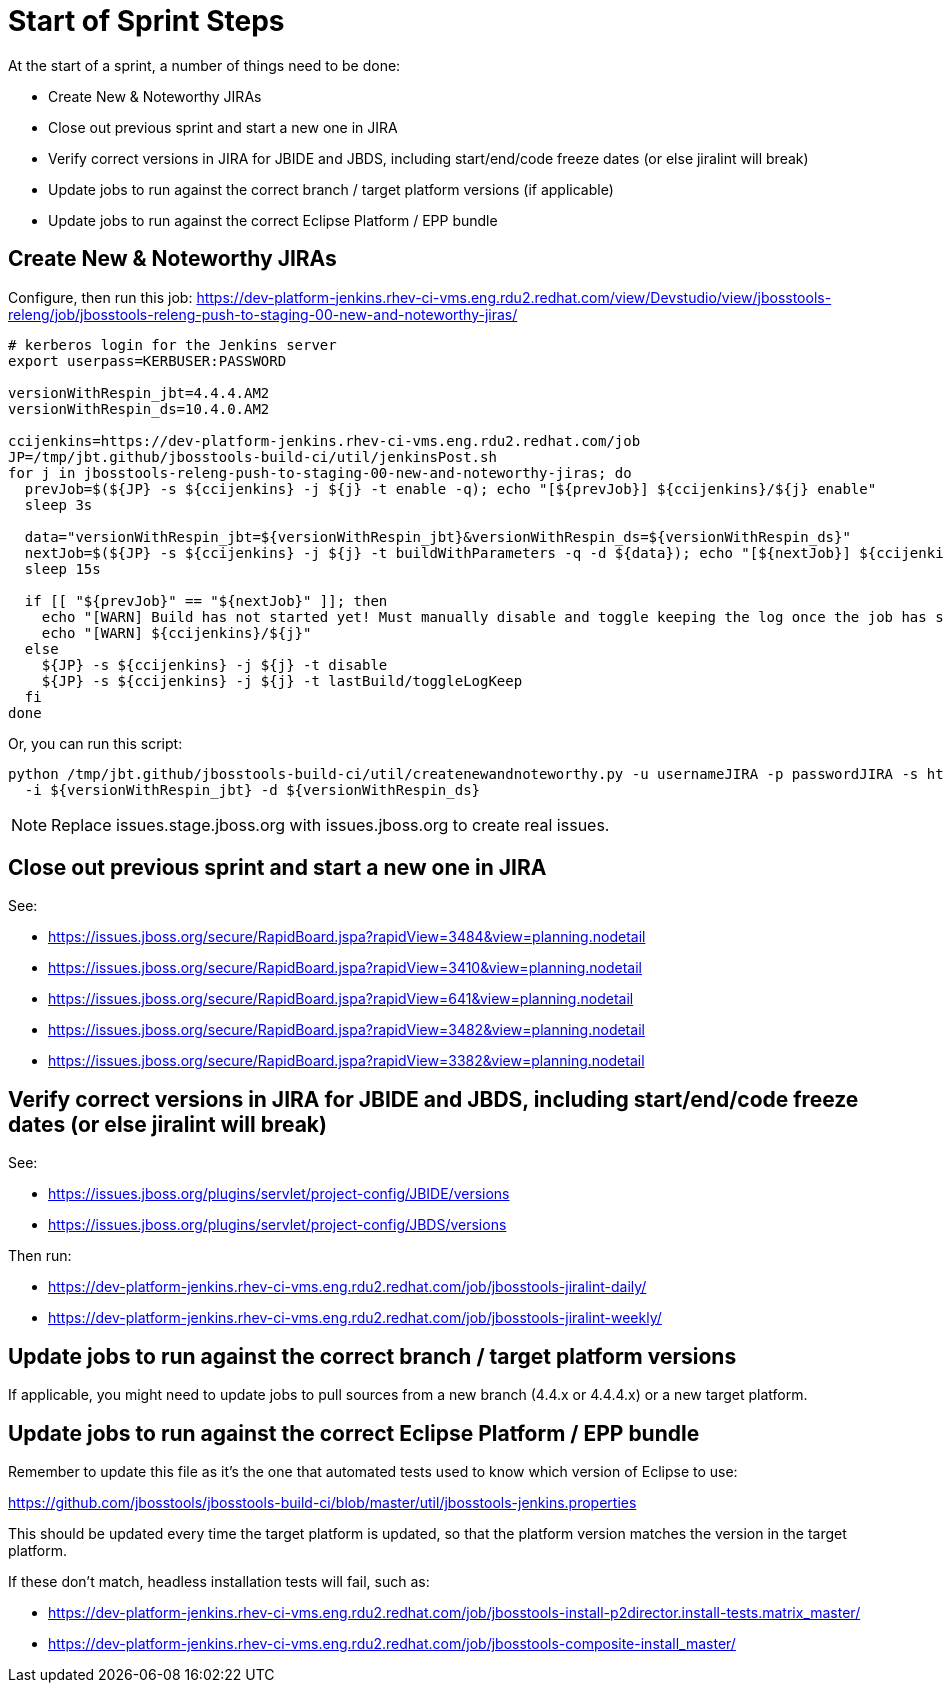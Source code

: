 = Start of Sprint Steps

At the start of a sprint, a number of things need to be done:

* Create New & Noteworthy JIRAs

* Close out previous sprint and start a new one in JIRA

* Verify correct versions in JIRA for JBIDE and JBDS, including start/end/code freeze dates (or else jiralint will break)

* Update jobs to run against the correct branch / target platform versions (if applicable)

* Update jobs to run against the correct Eclipse Platform / EPP bundle

== Create New & Noteworthy JIRAs

Configure, then run this job: https://dev-platform-jenkins.rhev-ci-vms.eng.rdu2.redhat.com/view/Devstudio/view/jbosstools-releng/job/jbosstools-releng-push-to-staging-00-new-and-noteworthy-jiras/

[source,bash]
----

# kerberos login for the Jenkins server
export userpass=KERBUSER:PASSWORD

versionWithRespin_jbt=4.4.4.AM2
versionWithRespin_ds=10.4.0.AM2

ccijenkins=https://dev-platform-jenkins.rhev-ci-vms.eng.rdu2.redhat.com/job
JP=/tmp/jbt.github/jbosstools-build-ci/util/jenkinsPost.sh
for j in jbosstools-releng-push-to-staging-00-new-and-noteworthy-jiras; do
  prevJob=$(${JP} -s ${ccijenkins} -j ${j} -t enable -q); echo "[${prevJob}] ${ccijenkins}/${j} enable"
  sleep 3s

  data="versionWithRespin_jbt=${versionWithRespin_jbt}&versionWithRespin_ds=${versionWithRespin_ds}"
  nextJob=$(${JP} -s ${ccijenkins} -j ${j} -t buildWithParameters -q -d ${data}); echo "[${nextJob}] ${ccijenkins}/${j} buildWithParameters ${data}"
  sleep 15s

  if [[ "${prevJob}" == "${nextJob}" ]]; then
    echo "[WARN] Build has not started yet! Must manually disable and toggle keeping the log once the job has started."
    echo "[WARN] ${ccijenkins}/${j}"
  else
    ${JP} -s ${ccijenkins} -j ${j} -t disable
    ${JP} -s ${ccijenkins} -j ${j} -t lastBuild/toggleLogKeep
  fi
done

----

Or, you can run this script:

[source,bash]
----

python /tmp/jbt.github/jbosstools-build-ci/util/createnewandnoteworthy.py -u usernameJIRA -p passwordJIRA -s https://issues.stage.jboss.org \
  -i ${versionWithRespin_jbt} -d ${versionWithRespin_ds}

----

NOTE: Replace issues.stage.jboss.org with issues.jboss.org to create real issues.

== Close out previous sprint and start a new one in JIRA

See:

* https://issues.jboss.org/secure/RapidBoard.jspa?rapidView=3484&view=planning.nodetail
* https://issues.jboss.org/secure/RapidBoard.jspa?rapidView=3410&view=planning.nodetail
* https://issues.jboss.org/secure/RapidBoard.jspa?rapidView=641&view=planning.nodetail
* https://issues.jboss.org/secure/RapidBoard.jspa?rapidView=3482&view=planning.nodetail
* https://issues.jboss.org/secure/RapidBoard.jspa?rapidView=3382&view=planning.nodetail

== Verify correct versions in JIRA for JBIDE and JBDS, including start/end/code freeze dates (or else jiralint will break)

See:

* https://issues.jboss.org/plugins/servlet/project-config/JBIDE/versions
* https://issues.jboss.org/plugins/servlet/project-config/JBDS/versions

Then run:

* https://dev-platform-jenkins.rhev-ci-vms.eng.rdu2.redhat.com/job/jbosstools-jiralint-daily/
* https://dev-platform-jenkins.rhev-ci-vms.eng.rdu2.redhat.com/job/jbosstools-jiralint-weekly/


== Update jobs to run against the correct branch / target platform versions

If applicable, you might need to update jobs to pull sources from a new branch (4.4.x or 4.4.4.x) or a new target platform.

== Update jobs to run against the correct Eclipse Platform / EPP bundle

Remember to update this file as it's the one that automated tests used to know which version of Eclipse to use:

https://github.com/jbosstools/jbosstools-build-ci/blob/master/util/jbosstools-jenkins.properties

This should be updated every time the target platform is updated, so that the platform version matches the version in the target platform.

If these don't match, headless installation tests will fail, such as:

* https://dev-platform-jenkins.rhev-ci-vms.eng.rdu2.redhat.com/job/jbosstools-install-p2director.install-tests.matrix_master/
* https://dev-platform-jenkins.rhev-ci-vms.eng.rdu2.redhat.com/job/jbosstools-composite-install_master/
